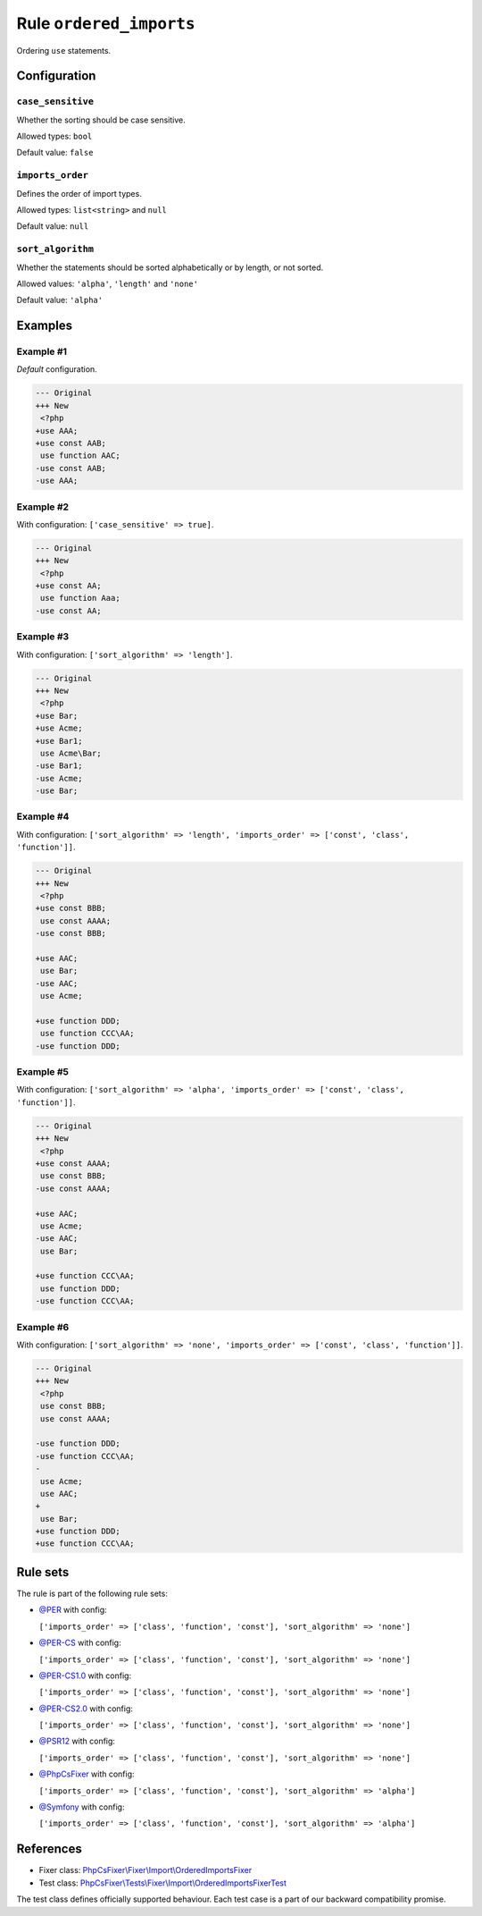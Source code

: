 ========================
Rule ``ordered_imports``
========================

Ordering ``use`` statements.

Configuration
-------------

``case_sensitive``
~~~~~~~~~~~~~~~~~~

Whether the sorting should be case sensitive.

Allowed types: ``bool``

Default value: ``false``

``imports_order``
~~~~~~~~~~~~~~~~~

Defines the order of import types.

Allowed types: ``list<string>`` and ``null``

Default value: ``null``

``sort_algorithm``
~~~~~~~~~~~~~~~~~~

Whether the statements should be sorted alphabetically or by length, or not
sorted.

Allowed values: ``'alpha'``, ``'length'`` and ``'none'``

Default value: ``'alpha'``

Examples
--------

Example #1
~~~~~~~~~~

*Default* configuration.

.. code-block:: diff

   --- Original
   +++ New
    <?php
   +use AAA;
   +use const AAB;
    use function AAC;
   -use const AAB;
   -use AAA;

Example #2
~~~~~~~~~~

With configuration: ``['case_sensitive' => true]``.

.. code-block:: diff

   --- Original
   +++ New
    <?php
   +use const AA;
    use function Aaa;
   -use const AA;

Example #3
~~~~~~~~~~

With configuration: ``['sort_algorithm' => 'length']``.

.. code-block:: diff

   --- Original
   +++ New
    <?php
   +use Bar;
   +use Acme;
   +use Bar1;
    use Acme\Bar;
   -use Bar1;
   -use Acme;
   -use Bar;

Example #4
~~~~~~~~~~

With configuration: ``['sort_algorithm' => 'length', 'imports_order' => ['const', 'class', 'function']]``.

.. code-block:: diff

   --- Original
   +++ New
    <?php
   +use const BBB;
    use const AAAA;
   -use const BBB;

   +use AAC;
    use Bar;
   -use AAC;
    use Acme;

   +use function DDD;
    use function CCC\AA;
   -use function DDD;

Example #5
~~~~~~~~~~

With configuration: ``['sort_algorithm' => 'alpha', 'imports_order' => ['const', 'class', 'function']]``.

.. code-block:: diff

   --- Original
   +++ New
    <?php
   +use const AAAA;
    use const BBB;
   -use const AAAA;

   +use AAC;
    use Acme;
   -use AAC;
    use Bar;

   +use function CCC\AA;
    use function DDD;
   -use function CCC\AA;

Example #6
~~~~~~~~~~

With configuration: ``['sort_algorithm' => 'none', 'imports_order' => ['const', 'class', 'function']]``.

.. code-block:: diff

   --- Original
   +++ New
    <?php
    use const BBB;
    use const AAAA;

   -use function DDD;
   -use function CCC\AA;
   -
    use Acme;
    use AAC;
   +
    use Bar;
   +use function DDD;
   +use function CCC\AA;

Rule sets
---------

The rule is part of the following rule sets:

- `@PER <./../../ruleSets/PER.rst>`_ with config:

  ``['imports_order' => ['class', 'function', 'const'], 'sort_algorithm' => 'none']``

- `@PER-CS <./../../ruleSets/PER-CS.rst>`_ with config:

  ``['imports_order' => ['class', 'function', 'const'], 'sort_algorithm' => 'none']``

- `@PER-CS1.0 <./../../ruleSets/PER-CS1.0.rst>`_ with config:

  ``['imports_order' => ['class', 'function', 'const'], 'sort_algorithm' => 'none']``

- `@PER-CS2.0 <./../../ruleSets/PER-CS2.0.rst>`_ with config:

  ``['imports_order' => ['class', 'function', 'const'], 'sort_algorithm' => 'none']``

- `@PSR12 <./../../ruleSets/PSR12.rst>`_ with config:

  ``['imports_order' => ['class', 'function', 'const'], 'sort_algorithm' => 'none']``

- `@PhpCsFixer <./../../ruleSets/PhpCsFixer.rst>`_ with config:

  ``['imports_order' => ['class', 'function', 'const'], 'sort_algorithm' => 'alpha']``

- `@Symfony <./../../ruleSets/Symfony.rst>`_ with config:

  ``['imports_order' => ['class', 'function', 'const'], 'sort_algorithm' => 'alpha']``


References
----------

- Fixer class: `PhpCsFixer\\Fixer\\Import\\OrderedImportsFixer <./../../../src/Fixer/Import/OrderedImportsFixer.php>`_
- Test class: `PhpCsFixer\\Tests\\Fixer\\Import\\OrderedImportsFixerTest <./../../../tests/Fixer/Import/OrderedImportsFixerTest.php>`_

The test class defines officially supported behaviour. Each test case is a part of our backward compatibility promise.
